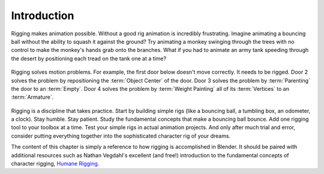 
************
Introduction
************

Rigging makes animation possible. Without a good rig animation is incredibly frustrating.
Imagine animating a bouncing ball without the ability to squash it against the ground?
Try animating a monkey swinging through the trees with no control to make the monkey's hands grab onto the branches.
What if you had to animate an army tank speeding through
the desert by positioning each tread on the tank one at a time?

.. figure:: /images/rigging_introduction_header.png

Rigging solves motion problems. For example, the first door below doesn't move correctly.
It needs to be rigged. Door 2 solves the problem by repositioning the :term:`Object Center` of the door.
Door 3 solves the problem by :term:`Parenting` the door to an :term:`Empty`.
Door 4 solves the problem by :term:`Weight Painting` all of its :term:`Vertices` to an :term:`Armature`.

.. figure:: /images/rigging_introduction_door.png

Rigging is a discipline that takes practice. Start by building simple rigs (like a bouncing ball,
a tumbling box, an odometer, a clock). Stay humble. Stay patient.
Study the fundamental concepts that make a bouncing ball bounce.
Add one rigging tool to your toolbox at a time. Test your simple rigs in actual animation projects.
And only after much trial and error,
consider putting everything together into the sophisticated character rig of your dreams.

The content of this chapter is simply a reference to how rigging is accomplished in Blender.
It should be paired with additional resources such as Nathan Vegdahl's excellent (and free!)
introduction to the fundamental concepts of character rigging,
`Humane Rigging <https://www.youtube.com/playlist?list=PL3wFcRXImVPOQpi-wi7uriXBkykXVUntv>`__.
